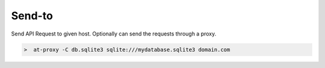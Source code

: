 Send-to
=======

.. _send_to:

Send API Request to given host. Optionally can send the requests through a proxy.

.. image:: /_static/images/tool_send_proxy.png


.. code-block:: console

    >  at-proxy -C db.sqlite3 sqlite:///mydatabase.sqlite3 domain.com

